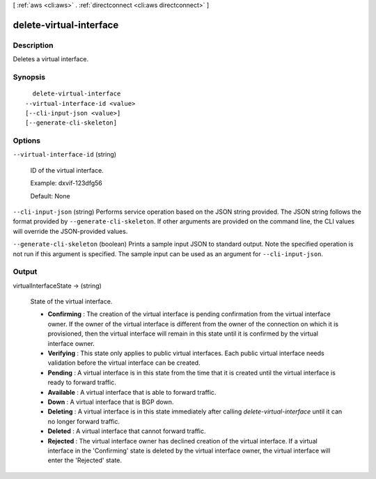 [ :ref:`aws <cli:aws>` . :ref:`directconnect <cli:aws directconnect>` ]

.. _cli:aws directconnect delete-virtual-interface:


************************
delete-virtual-interface
************************



===========
Description
===========



Deletes a virtual interface.



========
Synopsis
========

::

    delete-virtual-interface
  --virtual-interface-id <value>
  [--cli-input-json <value>]
  [--generate-cli-skeleton]




=======
Options
=======

``--virtual-interface-id`` (string)


  ID of the virtual interface.

   

  Example: dxvif-123dfg56

   

  Default: None

  

``--cli-input-json`` (string)
Performs service operation based on the JSON string provided. The JSON string follows the format provided by ``--generate-cli-skeleton``. If other arguments are provided on the command line, the CLI values will override the JSON-provided values.

``--generate-cli-skeleton`` (boolean)
Prints a sample input JSON to standard output. Note the specified operation is not run if this argument is specified. The sample input can be used as an argument for ``--cli-input-json``.



======
Output
======

virtualInterfaceState -> (string)

  State of the virtual interface. 

   
  * **Confirming** : The creation of the virtual interface is pending confirmation from the virtual interface owner. If the owner of the virtual interface is different from the owner of the connection on which it is provisioned, then the virtual interface will remain in this state until it is confirmed by the virtual interface owner.
   
  * **Verifying** : This state only applies to public virtual interfaces. Each public virtual interface needs validation before the virtual interface can be created.
   
  * **Pending** : A virtual interface is in this state from the time that it is created until the virtual interface is ready to forward traffic.
   
  * **Available** : A virtual interface that is able to forward traffic.
   
  * **Down** : A virtual interface that is BGP down.
   
  * **Deleting** : A virtual interface is in this state immediately after calling *delete-virtual-interface* until it can no longer forward traffic.
   
  * **Deleted** : A virtual interface that cannot forward traffic.
   
  * **Rejected** : The virtual interface owner has declined creation of the virtual interface. If a virtual interface in the 'Confirming' state is deleted by the virtual interface owner, the virtual interface will enter the 'Rejected' state.
   

  

  

